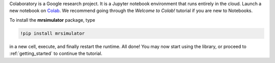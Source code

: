
Colaboratory is a Google research project. It is a Jupyter notebook environment
that runs entirely in the cloud. Launch a new notebook on
`Colab <https://colab.research.google.com>`_. We recommend going through
the *Welcome to Colab!* tutorial if you are new to Notebooks.

.. By default, Colaboratory has an older version of ``numpy`` installed, which
.. first needs to be updated. In a new cell, run
..
.. .. code-block:: shell
..
..     !pip install -U numpy
..
.. and press the *Restart Runtime* button

To install the **mrsimulator** package, type

.. code-block:: shell

    !pip install mrsimulator

in a new cell, execute, and finally restart the runtime.
All done! You may now start using the library, or
proceed to :ref:`getting_started` to continue the tutorial.
